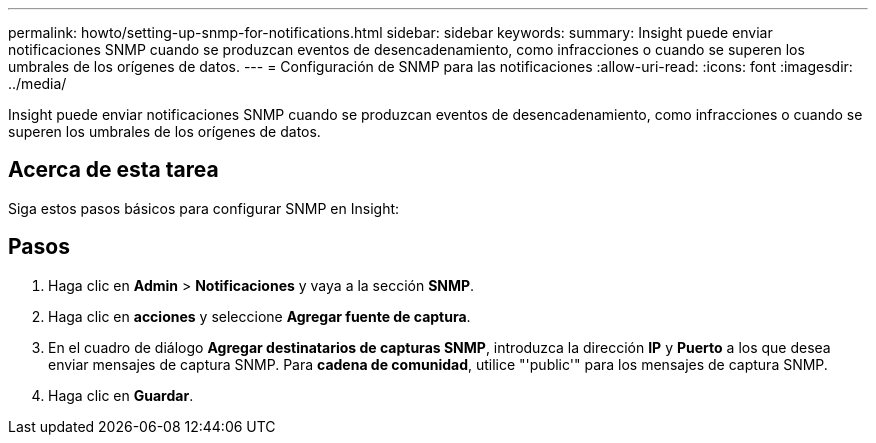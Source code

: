 ---
permalink: howto/setting-up-snmp-for-notifications.html 
sidebar: sidebar 
keywords:  
summary: Insight puede enviar notificaciones SNMP cuando se produzcan eventos de desencadenamiento, como infracciones o cuando se superen los umbrales de los orígenes de datos. 
---
= Configuración de SNMP para las notificaciones
:allow-uri-read: 
:icons: font
:imagesdir: ../media/


[role="lead"]
Insight puede enviar notificaciones SNMP cuando se produzcan eventos de desencadenamiento, como infracciones o cuando se superen los umbrales de los orígenes de datos.



== Acerca de esta tarea

Siga estos pasos básicos para configurar SNMP en Insight:



== Pasos

. Haga clic en *Admin* > *Notificaciones* y vaya a la sección *SNMP*.
. Haga clic en *acciones* y seleccione *Agregar fuente de captura*.
. En el cuadro de diálogo *Agregar destinatarios de capturas SNMP*, introduzca la dirección *IP* y *Puerto* a los que desea enviar mensajes de captura SNMP. Para *cadena de comunidad*, utilice "'public'" para los mensajes de captura SNMP.
. Haga clic en *Guardar*.

